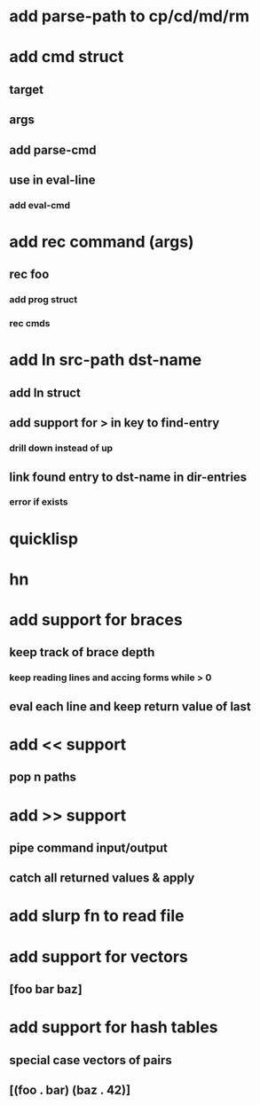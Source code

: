 * add parse-path to cp/cd/md/rm
* add cmd struct
** target
** args
** add parse-cmd
** use in eval-line
*** add eval-cmd
* add rec command (args)
** rec foo
*** add prog struct
*** rec cmds
* add ln src-path dst-name
** add ln struct
** add support for > in key to find-entry
*** drill down instead of up
** link found entry to dst-name in dir-entries
*** error if exists
* quicklisp
* hn
* add support for braces
** keep track of brace depth
*** keep reading lines and accing forms while > 0
** eval each line and keep return value of last
* add << support
** pop n paths
* add >> support
** pipe command input/output
** catch all returned values & apply
* add slurp fn to read file
* add support for vectors
** [foo bar baz]
* add support for hash tables
** special case vectors of pairs
** [(foo . bar) (baz . 42)]
